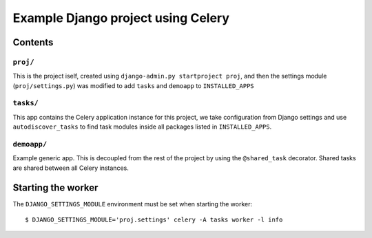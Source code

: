 ==============================================================
 Example Django project using Celery
==============================================================

Contents
========

``proj/``
---------

This is the project iself, created using
``django-admin.py startproject proj``, and then the settings module
(``proj/settings.py``) was modified to add ``tasks`` and ``demoapp`` to
``INSTALLED_APPS``

``tasks/``
----------

This app contains the Celery application instance for this project,
we take configuration from Django settings and use ``autodiscover_tasks`` to
find task modules inside all packages listed in ``INSTALLED_APPS``.

``demoapp/``
------------

Example generic app.  This is decoupled from the rest of the project by using
the ``@shared_task`` decorator.  Shared tasks are shared between all Celery
instances.


Starting the worker
===================

The ``DJANGO_SETTINGS_MODULE`` environment must be set when starting the
worker::

    $ DJANGO_SETTINGS_MODULE='proj.settings' celery -A tasks worker -l info
